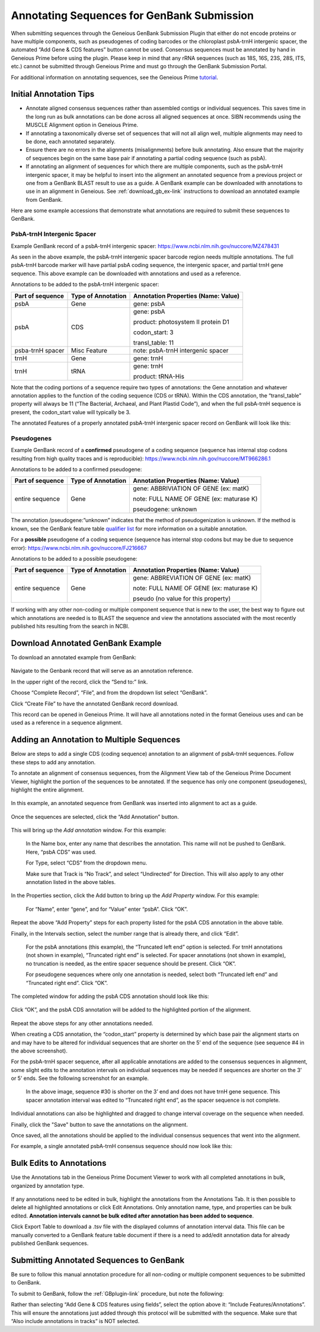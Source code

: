 .. _noncoding_annotation-link:

Annotating Sequences for GenBank Submission
================================================

When submitting sequences through the Geneious GenBank Submission Plugin that either do not encode proteins or have multiple components, such as pseudogenes of coding barcodes or the chloroplast psbA-trnH intergenic spacer, the automated “Add Gene & CDS features” button cannot be used. Consensus sequences must be annotated by hand in Geneious Prime before using the plugin. Please keep in mind that any rRNA sequences (such as 18S, 16S, 23S, 28S, ITS, etc.) cannot be submitted through Geneious Prime and must go through the GenBank Submission Portal.

For additional information on annotating sequences, see the Geneious Prime `tutorial <https://www.geneious.com/academy/annotate-sequences/>`_.


Initial Annotation Tips
---------------------

* Annotate aligned consensus sequences rather than assembled contigs or individual sequences. This saves time in the long run as bulk annotations can be done across all aligned sequences at once. SIBN recommends using the MUSCLE Alignment option in Geneious Prime.

* If annotating a taxonomically diverse set of sequences that will not all align well, multiple alignments may need to be done, each annotated separately. 

* Ensure there are no errors in the alignments (misalignments) before bulk annotating. Also ensure that the majority of sequences begin on the same base pair if annotating a partial coding sequence (such as psbA). 

* If annotating an alignment of sequences for which there are multiple components, such as the psbA-trnH intergenic spacer, it may be helpful to insert into the alignment an annotated sequence from a previous project or one from a GenBank BLAST result to use as a guide. A GenBank example can be downloaded with annotations to use in an alignment in Geneious. See :ref:`download_gb_ex-link` instructions to download an annotated example from GenBank.


Here are some example accessions that demonstrate what annotations are required to submit these sequences to GenBank.

PsbA-trnH Intergenic Spacer
~~~~~~~~~~~~~~~~~~~~~~~~

Example GenBank record of a psbA-trnH intergenic spacer: https://www.ncbi.nlm.nih.gov/nuccore/MZ478431

As seen in the above example, the psbA-trnH intergenic spacer barcode region needs multiple annotations. The full psbA-trnH barcode marker will have partial psbA coding sequence, the intergenic spacer, and partial trnH gene sequence. This above example can be downloaded with annotations and used as a reference.

Annotations to be added to the psbA-trnH intergenic spacer:


+--------------------+----------------------+------------------------------------+
| Part of sequence   | Type of Annotation   | Annotation Properties              |
|                    |                      | (Name: Value)                      |
+====================+======================+====================================+
| psbA	             | Gene                 | gene: psbA                         |
+--------------------+----------------------+------------------------------------+
| psbA               | CDS                  | gene: psbA                         |
+                    +                      +                                    +
|                    |                      | product: photosystem II protein D1 |
+                    +                      +                                    +
|                    |                      | codon_start: 3                     |
+                    +                      +                                    +
|                    |                      | transl_table: 11                   |
+--------------------+----------------------+------------------------------------+
| psba-trnH spacer   | Misc Feature         | note: psbA-trnH intergenic spacer  |
+--------------------+----------------------+------------------------------------+
| trnH               | Gene                 | gene: trnH                         |
+--------------------+----------------------+------------------------------------+
| trnH               | tRNA                 | gene: trnH                         |
+                    +                      +                                    +
|                    |                      | product: tRNA-His                  |
+--------------------+----------------------+------------------------------------+


Note that the coding portions of a sequence require two types of annotations: the Gene annotation and whatever annotation applies to the function of the coding sequence (CDS or tRNA). Within the CDS annotation, the “transl_table” property will always be 11 (“The Bacterial, Archaeal, and Plant Plastid Code”), and when the full psbA-trnH sequence is present, the codon_start value will typically be 3.

The annotated Features of a properly annotated psbA-trnH intergenic spacer record on GenBank will look like this:

.. figure:: /images/gb_features_annotation.png
  :align: center
  :target: /en/latest/_images/gb_features_annotation.png
  
  
Pseudogenes
~~~~~~~~~~~~

Example GenBank record of a **confirmed** pseudogene of a coding sequence (sequence has internal stop codons resulting from high quality traces and is reproducible): https://www.ncbi.nlm.nih.gov/nuccore/MT966286.1

Annotations to be added to a confirmed pseudogene:

+--------------------+----------------------+-----------------------------------------+
| Part of sequence   | Type of Annotation   | Annotation Properties                   |
|                    |                      | (Name: Value)                           |
+====================+======================+=========================================+
| entire sequence    | Gene                 | gene: ABBRIVIATION OF GENE (ex: matK)   |
+                    +                      +                                         +
|                    |                      | note: FULL NAME OF GENE (ex: maturase K)|
+                    +                      +                                         +
|                    |                      | pseudogene: unknown                     |
+--------------------+----------------------+-----------------------------------------+

The annotation /pseudogene:”unknown” indicates that the method of pseudogenization is unknown. If the method is known, see the GenBank feature table `qualifier list <https://www.insdc.org/documents/feature_table.html#7.3.1>`_ for more information on a suitable annotation.


For a **possible** pseudogene of a coding sequence (sequence has internal stop codons but may be due to sequence error): https://www.ncbi.nlm.nih.gov/nuccore/FJ216667

Annotations to be added to a possible pseudogene:

+--------------------+----------------------+-----------------------------------------+
| Part of sequence   | Type of Annotation   | Annotation Properties                   |
|                    |                      | (Name: Value)                           |
+====================+======================+=========================================+
| entire sequence    | Gene                 | gene: ABBREVIATION OF GENE (ex: matK)   |
+                    +                      +                                         +
|                    |                      | note: FULL NAME OF GENE (ex: maturase K)|
+                    +                      +                                         +
|                    |                      | pseudo  (no value for this property)    |
+--------------------+----------------------+-----------------------------------------+


If working with any other non-coding or multiple component sequence that is new to the user, the best way to figure out which annotations are needed is to BLAST the sequence and view the annotations associated with the most recently published hits resulting from the search in NCBI.


.. _download_gb_ex-link:

Download Annotated GenBank Example
----------------------------------

To download an annotated example from GenBank:


.. figure:: /images/download_gb_annotation_ex.png
  :align: center
  :target: /en/latest/_images/download_gb_annotation_ex.png


Navigate to the Genbank record that will serve as an annotation reference. 

In the upper right of the record, click the “Send to:” link. 

Choose “Complete Record”, “File”, and from the dropdown list select “GenBank”. 

Click “Create File” to have the annotated GenBank record download. 

This record can be opened in Geneious Prime. It will have all annotations noted in the format Geneious uses and can be used as a reference in a sequence alignment.

Adding an Annotation to Multiple Sequences
-------------------------------------------

Below are steps to add a single CDS (coding sequence) annotation to an alignment of psbA-trnH sequences. Follow these steps to add any annotation.

To annotate an alignment of consensus sequences, from the Alignment View tab of the Geneious Prime Document Viewer, highlight the portion of the sequences to be annotated. If the sequence has only one component (pseudogenes), highlight the entire alignment.  

.. figure:: /images/annotating_alignment.png
  :align: center
  :target: /en/latest/_images/annotating_alignment.png
  
  In this example, an annotated sequence from GenBank was inserted into alignment to act as a guide.

Once the sequences are selected, click the “Add Annotation” button. 

.. figure:: /images/add_annotation_button.png
  :align: center
  :target: /en/latest/_images/add_annotation_button.png
  

This will bring up the *Add annotation* window. For this example:

  In the Name box, enter any name that describes the annotation. This name will not be pushed to GenBank. Here, “psbA CDS” was used.

  For Type, select “CDS” from the dropdown menu. 
  
  Make sure that Track is “No Track”, and select “Undirected” for Direction. This will also apply to any other annotation listed in the above tables.
  
  
.. figure:: /images/add_annotation_window.png
  :align: center
  :target: /en/latest/_images/add_annotation_window.png
  

In the Properties section, click the Add button to bring up the *Add Property* window. For this example:

  For “Name”, enter “gene”, and for “Value” enter “psbA”.  Click “OK”. 

.. figure:: /images/annotation_add_property.png
  :align: center
  :target: /en/latest/_images/aannotation_add_property.png
  
Repeat the above “Add Property” steps for each property listed for the psbA CDS annotation in the above table.

Finally, in the Intervals section, select the number range that is already there, and click “Edit”. 

  For the psbA annotations (this example), the “Truncated left end” option is selected. For trnH annotations (not shown in example), “Truncated right end” is selected. For spacer annotations (not shown in example), no truncation is needed, as the entire spacer sequence should be present. Click “OK”.

  For pseudogene sequences where only one annotation is needed, select both “Truncated left end” and “Truncated right end”. Click “OK”.

.. figure:: /images/annotation_interval.png
  :align: center
  :target: /en/latest/_images/annotation_interval.png

The completed window for adding the psbA CDS annotation should look like this:

.. figure:: /images/add_annotation_window_full.png
  :align: center
  :target: /en/latest/_images/add_annotation_window_full.png

Click “OK”, and the psbA CDS annotation will be added to the highlighted portion of the alignment.

.. figure:: /images/annotation_added.png
  :align: center
  :target: /en/latest/_images/annotation_added.png

Repeat the above steps for any other annotations needed. 

.. note::

When creating a CDS annotation, the “codon_start” property is determined by which base pair the alignment starts on and may have to be altered for individual sequences that are shorter on the 5’ end of the sequence (see sequence #4 in the above screenshot).

For the psbA-trnH spacer sequence, after all applicable annotations are added to the consensus sequences in alignment, some slight edits to the annotation intervals on individual sequences may be needed if sequences are shorter on the 3’ or 5’ ends. See the following screenshot for an example.

.. figure:: /images/annotation_interval_edit.png
  :align: center
  :target: /en/latest/_images/annotation_interval_edit.png

 In the above image, sequence #30 is shorter on the 3’ end and does not have trnH gene sequence. This spacer annotation interval was edited to “Truncated right end”, as the spacer sequence is not complete.
  
Individual annotations can also be highlighted and dragged to change interval coverage on the sequence when needed.

Finally, click the "Save" button to save the annotations on the alignment. 

Once saved, all the annotations should be applied to the individual consensus sequences that went into the alignment. 

For example, a single annotated psbA-trnH consensus sequence should now look like this:

.. figure:: /images/annotated_psbAtrnH_sequence.png
  :align: center
  :target: /en/latest/_images/annotated_psbAtrnH_sequence.png

Bulk Edits to Annotations
--------------------------

Use the Annotations tab in the Geneious Prime Document Viewer to work with all completed annotations in bulk, organized by annotation type.

.. figure:: /images/annotations_table.png
  :align: center
  :target: /en/latest/_images/annotations_table.png

If any annotations need to be edited in bulk, highlight the annotations from the Annotations Tab. It is then possible to delete all highlighted annotations or click Edit Annotations. Only annotation name, type, and properties can be bulk edited. **Annotation intervals cannot be bulk edited after annotation has been added to sequence**. 

Click Export Table to download a .tsv file with the displayed columns of annotation interval data. This file can be manually converted to a GenBank feature table document if there is a need to add/edit annotation data for already published GenBank sequences. 

Submitting Annotated Sequences to GenBank
------------------------------------------
Be sure to follow this manual annotation procedure for all non-coding or multiple component sequences to be submitted to GenBank.

To submit to GenBank, follow the :ref:`GBplugin-link` procedure, but note the following: 

Rather than selecting “Add Gene & CDS features using fields”, select the option above it: “Include Features/Annotations”. This will ensure the annotations just added through this protocol will be submitted with the sequence. Make sure that “Also include annotations in tracks” is NOT selected.

